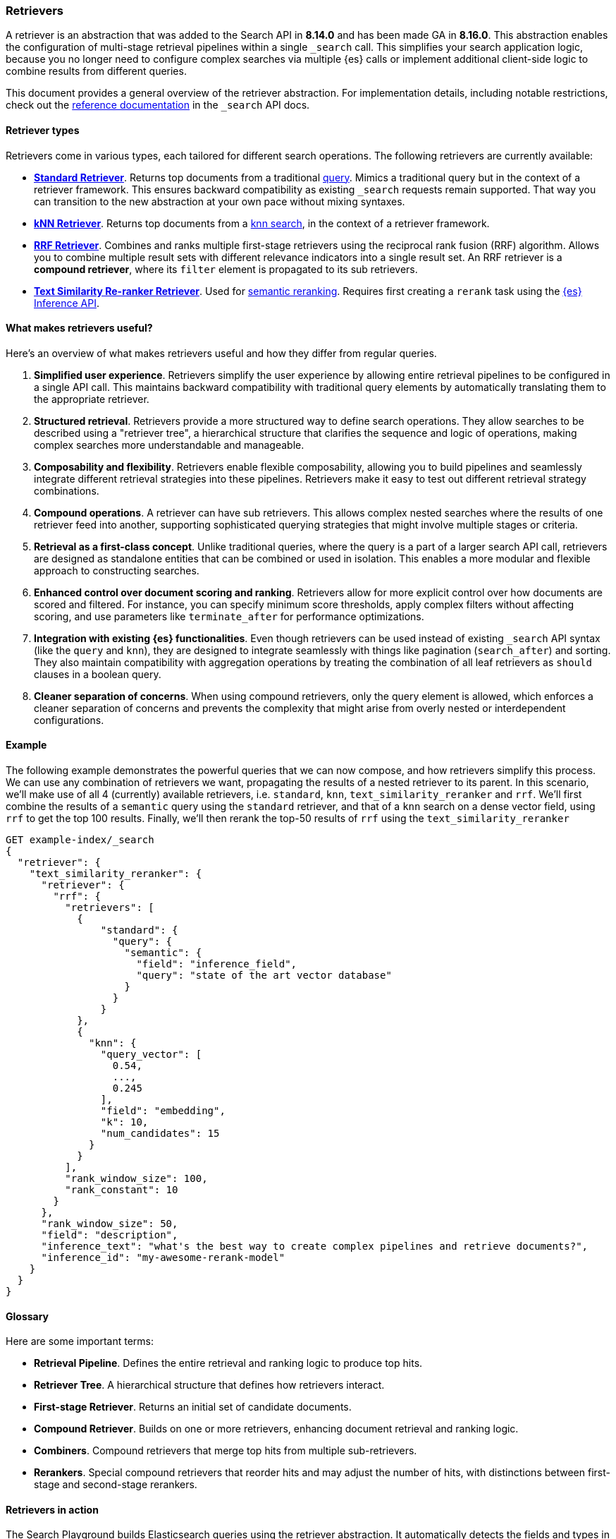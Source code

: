 [[retrievers-overview]]
=== Retrievers

A retriever is an abstraction that was added to the Search API in *8.14.0* and has been made GA in *8.16.0*.
This abstraction enables the configuration of multi-stage retrieval pipelines within a single `_search` call.
This simplifies your search application logic, because you no longer need to configure complex searches via multiple {es} calls or implement additional client-side logic to combine results from different queries.

This document provides a general overview of the retriever abstraction.
For implementation details, including notable restrictions, check out the
<<retriever,reference documentation>> in the `_search` API docs.

[discrete]
[[retrievers-overview-types]]
==== Retriever types

Retrievers come in various types, each tailored for different search operations.
The following retrievers are currently available:

* <<standard-retriever,*Standard Retriever*>>. Returns top documents from a
traditional https://www.elastic.co/guide/en/elasticsearch/reference/master/query-dsl.html[query].
Mimics a traditional query but in the context of a retriever framework. This
ensures backward compatibility as existing `_search` requests remain supported.
That way you can transition to the new abstraction at your own pace without
mixing syntaxes.
* <<knn-retriever,*kNN Retriever*>>. Returns top documents from a <<search-api-knn,knn search>>,
in the context of a retriever framework.
* <<rrf-retriever,*RRF Retriever*>>. Combines and ranks multiple first-stage retrievers using
the reciprocal rank fusion (RRF) algorithm. Allows you to combine multiple result sets
with different relevance indicators into a single result set.
An RRF retriever is a *compound retriever*, where its `filter` element is
propagated to its sub retrievers.
+

* <<text-similarity-reranker-retriever,*Text Similarity Re-ranker Retriever*>>. Used for <<semantic-reranking,semantic reranking>>.
Requires first creating a `rerank` task using the <<put-inference-api,{es} Inference API>>.

[discrete]
==== What makes retrievers useful?

Here's an overview of what makes retrievers useful and how they differ from regular queries.

. *Simplified user experience*.
Retrievers simplify the user experience by allowing entire retrieval pipelines to be configured in a single API call.
This maintains backward compatibility with traditional query elements by automatically translating them to the appropriate retriever.
. *Structured retrieval*.
Retrievers provide a more structured way to define search operations.
They allow searches to be described using a "retriever tree", a hierarchical structure that clarifies the sequence and logic of operations, making complex searches more understandable and manageable.
. *Composability and flexibility*.
Retrievers enable flexible composability, allowing you to build pipelines and seamlessly integrate different retrieval strategies into these pipelines.
Retrievers make it easy to test out different retrieval strategy combinations.
. *Compound operations*.
A retriever can have sub retrievers.
This allows complex nested searches where the results of one retriever feed into another, supporting sophisticated querying strategies that might involve multiple stages or criteria.
. *Retrieval as a first-class concept*.
Unlike traditional queries, where the query is a part of a larger search API call, retrievers are designed as standalone entities that can be combined or used in isolation.
This enables a more modular and flexible approach to constructing searches.
. *Enhanced control over document scoring and ranking*.
Retrievers allow for more explicit control over how documents are scored and filtered.
For instance, you can specify minimum score thresholds, apply complex filters without affecting scoring, and use parameters like `terminate_after` for performance optimizations.
. *Integration with existing {es} functionalities*.
Even though retrievers can be used instead of existing `_search` API syntax (like the
`query` and `knn`), they are designed to integrate seamlessly with things like pagination (`search_after`) and sorting.
They also maintain compatibility with aggregation operations by treating the combination of all leaf retrievers as
`should` clauses in a boolean query.
. *Cleaner separation of concerns*.
When using compound retrievers, only the query element is allowed, which enforces a cleaner separation of concerns and prevents the complexity that might arise from overly nested or interdependent configurations.

[discrete]
[[retrievers-overview-example]]
==== Example

The following example demonstrates the powerful queries that we can now compose, and how retrievers simplify this process. We can use any combination of retrievers we want, propagating the
results of a nested retriever to its parent. In this scenario, we'll make use of all 4 (currently) available retrievers, i.e. `standard`, `knn`, `text_similarity_reranker` and `rrf`.
We'll first combine the results of a `semantic` query using the `standard` retriever, and that of a `knn` search on a dense vector field, using `rrf` to get the top 100 results.
Finally, we'll then rerank the top-50 results of `rrf` using the `text_similarity_reranker`

[source,js]
----
GET example-index/_search
{
  "retriever": {
    "text_similarity_reranker": {
      "retriever": {
        "rrf": {
          "retrievers": [
            {
                "standard": {
                  "query": {
                    "semantic": {
                      "field": "inference_field",
                      "query": "state of the art vector database"
                    }
                  }
                }
            },
            {
              "knn": {
                "query_vector": [
                  0.54,
                  ...,
                  0.245
                ],
                "field": "embedding",
                "k": 10,
                "num_candidates": 15
              }
            }
          ],
          "rank_window_size": 100,
          "rank_constant": 10
        }
      },
      "rank_window_size": 50,
      "field": "description",
      "inference_text": "what's the best way to create complex pipelines and retrieve documents?",
      "inference_id": "my-awesome-rerank-model"
    }
  }
}
----
//NOTCONSOLE

[discrete]
[[retrievers-overview-glossary]]
==== Glossary

Here are some important terms:

* *Retrieval Pipeline*. Defines the entire retrieval and ranking logic to
produce top hits.
* *Retriever Tree*. A hierarchical structure that defines how retrievers interact.
* *First-stage Retriever*. Returns an initial set of candidate documents.
* *Compound Retriever*. Builds on one or more retrievers,
enhancing document retrieval and ranking logic.
* *Combiners*. Compound retrievers that merge top hits
from multiple sub-retrievers.
* *Rerankers*. Special compound retrievers that reorder hits and may adjust the number of hits, with distinctions between first-stage and second-stage rerankers.

[discrete]
[[retrievers-overview-play-in-search]]
==== Retrievers in action

The Search Playground builds Elasticsearch queries using the retriever abstraction.
It automatically detects the fields and types in your index and builds a retriever tree based on your selections.

You can use the Playground to experiment with different retriever configurations and see how they affect search results.

Refer to the {kibana-ref}/playground.html[Playground documentation] for more information.

[discrete]
[[retrievers-overview-api-reference]]
==== API reference

For implementation details, including notable restrictions, check out the <<retriever,reference documentation>> in the Search API docs.
